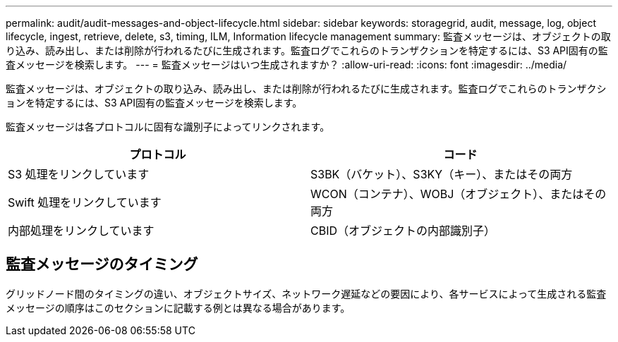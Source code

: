 ---
permalink: audit/audit-messages-and-object-lifecycle.html 
sidebar: sidebar 
keywords: storagegrid, audit, message, log, object lifecycle, ingest, retrieve, delete, s3, timing, ILM, Information lifecycle management 
summary: 監査メッセージは、オブジェクトの取り込み、読み出し、または削除が行われるたびに生成されます。監査ログでこれらのトランザクションを特定するには、S3 API固有の監査メッセージを検索します。 
---
= 監査メッセージはいつ生成されますか？
:allow-uri-read: 
:icons: font
:imagesdir: ../media/


[role="lead"]
監査メッセージは、オブジェクトの取り込み、読み出し、または削除が行われるたびに生成されます。監査ログでこれらのトランザクションを特定するには、S3 API固有の監査メッセージを検索します。

監査メッセージは各プロトコルに固有な識別子によってリンクされます。

[cols="1a,1a"]
|===
| プロトコル | コード 


 a| 
S3 処理をリンクしています
 a| 
S3BK（バケット）、S3KY（キー）、またはその両方



 a| 
Swift 処理をリンクしています
 a| 
WCON（コンテナ）、WOBJ（オブジェクト）、またはその両方



 a| 
内部処理をリンクしています
 a| 
CBID（オブジェクトの内部識別子）

|===


== 監査メッセージのタイミング

グリッドノード間のタイミングの違い、オブジェクトサイズ、ネットワーク遅延などの要因により、各サービスによって生成される監査メッセージの順序はこのセクションに記載する例とは異なる場合があります。
